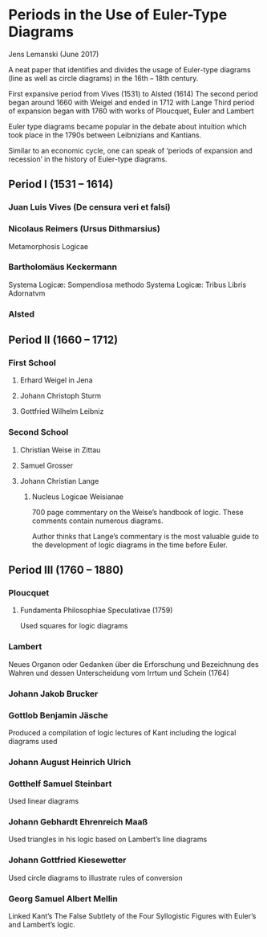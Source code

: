 * Periods in the Use of Euler-Type Diagrams
Jens Lemanski (June 2017)

A neat paper that identifies and divides the usage of Euler-type diagrams (line as well as circle diagrams) in the 16th – 18th century.

First expansive period from Vives (1531) to Alsted (1614)
The second period began around 1660 with Weigel and ended in 1712 with Lange
Third period of expansion began with 1760 with works of Ploucquet, Euler and Lambert

Euler type diagrams became popular in the debate about intuition which took place in the 1790s between Leibnizians and Kantians.

Similar to an economic cycle, one can speak of ‘periods of expansion and recession’ in the history of Euler-type diagrams.

** Period I (1531 – 1614)

*** Juan Luis Vives (De censura veri et falsi)
*** Nicolaus Reimers (Ursus Dithmarsius)
Metamorphosis Logicae

*** Bartholomäus Keckermann
Systema Logicæ: Sompendiosa methodo
Systema Logicæ: Tribus Libris Adornatvm

*** Alsted

** Period II (1660 – 1712)

*** First School
**** Erhard Weigel in Jena
**** Johann Christoph Sturm
**** Gottfried Wilhelm Leibniz

*** Second School
**** Christian Weise in Zittau
**** Samuel Grosser
**** Johann Christian Lange
****** Nucleus Logicae Weisianae
700 page commentary on the Weise’s handbook of logic. These comments contain numerous diagrams.

Author thinks that Lange’s commentary is the most valuable guide to the development of logic diagrams in the time before Euler.

** Period III (1760 – 1880)

*** Ploucquet
**** Fundamenta Philosophiae Speculativae (1759)

Used squares for logic diagrams

*** Lambert
Neues Organon oder Gedanken über die Erforschung und Bezeichnung des Wahren und dessen Unterscheidung vom Irrtum und Schein (1764)

*** Johann Jakob Brucker

*** Gottlob Benjamin Jäsche
Produced a compilation of logic lectures of Kant including the logical diagrams used

*** Johann August Heinrich Ulrich

*** Gotthelf Samuel Steinbart
Used linear diagrams

*** Johann Gebhardt Ehrenreich Maaß
Used triangles in his logic based on Lambert’s line diagrams

*** Johann Gottfried Kiesewetter
Used circle diagrams to illustrate rules of conversion

*** Georg Samuel Albert Mellin
Linked Kant’s The False Subtlety of the Four Syllogistic Figures with Euler’s and Lambert’s logic.
